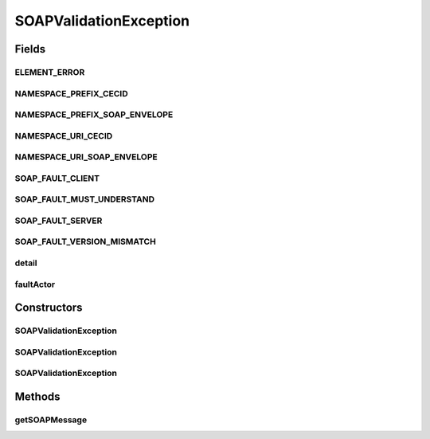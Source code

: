 .. java:import:: hk.hku.cecid.ebms.pkg EbxmlMessage

.. java:import:: javax.xml.soap Detail

.. java:import:: javax.xml.soap DetailEntry

.. java:import:: javax.xml.soap MessageFactory

.. java:import:: javax.xml.soap Name

.. java:import:: javax.xml.soap SOAPBody

.. java:import:: javax.xml.soap SOAPEnvelope

.. java:import:: javax.xml.soap SOAPException

.. java:import:: javax.xml.soap SOAPFault

.. java:import:: javax.xml.soap SOAPMessage

.. java:import:: javax.xml.soap SOAPPart

SOAPValidationException
=======================

.. java:package:: hk.hku.cecid.ebms.pkg.validation
   :noindex:

.. java:type:: public class SOAPValidationException extends ValidationException

   Exception class that can generate SOAP fault messages from the information it has been given.

   :author: Frankie Lam

Fields
------
ELEMENT_ERROR
^^^^^^^^^^^^^

.. java:field:: static final String ELEMENT_ERROR
   :outertype: SOAPValidationException

   Error element to be embedded in the detail entries

NAMESPACE_PREFIX_CECID
^^^^^^^^^^^^^^^^^^^^^^

.. java:field:: static final String NAMESPACE_PREFIX_CECID
   :outertype: SOAPValidationException

   CECID namespace prefix

NAMESPACE_PREFIX_SOAP_ENVELOPE
^^^^^^^^^^^^^^^^^^^^^^^^^^^^^^

.. java:field:: static final String NAMESPACE_PREFIX_SOAP_ENVELOPE
   :outertype: SOAPValidationException

   SOAP Envelope namespace prefix.

NAMESPACE_URI_CECID
^^^^^^^^^^^^^^^^^^^

.. java:field:: static final String NAMESPACE_URI_CECID
   :outertype: SOAPValidationException

   CECID Elements namespace

NAMESPACE_URI_SOAP_ENVELOPE
^^^^^^^^^^^^^^^^^^^^^^^^^^^

.. java:field:: static final String NAMESPACE_URI_SOAP_ENVELOPE
   :outertype: SOAPValidationException

   SOAP Envelope namespace.

SOAP_FAULT_CLIENT
^^^^^^^^^^^^^^^^^

.. java:field:: public static final String SOAP_FAULT_CLIENT
   :outertype: SOAPValidationException

   SOAP Fault code indicating a client fault that the message should not be resent without change.

SOAP_FAULT_MUST_UNDERSTAND
^^^^^^^^^^^^^^^^^^^^^^^^^^

.. java:field:: public static final String SOAP_FAULT_MUST_UNDERSTAND
   :outertype: SOAPValidationException

   SOAP Fault code indicating that the client cannot interpret an immediate child of the header element having mustUnderstand equals to "1".

SOAP_FAULT_SERVER
^^^^^^^^^^^^^^^^^

.. java:field:: public static final String SOAP_FAULT_SERVER
   :outertype: SOAPValidationException

   SOAP Fault code indicating a server fault that the message may succeed by resending at a later time.

SOAP_FAULT_VERSION_MISMATCH
^^^^^^^^^^^^^^^^^^^^^^^^^^^

.. java:field:: public static final String SOAP_FAULT_VERSION_MISMATCH
   :outertype: SOAPValidationException

   SOAP Fault code indicating version mismatch.

detail
^^^^^^

.. java:field:: protected final String detail
   :outertype: SOAPValidationException

   SOAP Fault detail.

faultActor
^^^^^^^^^^

.. java:field:: protected final String faultActor
   :outertype: SOAPValidationException

   SOAP Fault Actor.

Constructors
------------
SOAPValidationException
^^^^^^^^^^^^^^^^^^^^^^^

.. java:constructor:: public SOAPValidationException(String faultCode, String faultString)
   :outertype: SOAPValidationException

   Constructs a \ ``SOAPValidationException``\  object given its fault code and fault string.

   :param faultCode: Fault codes as specified in the SOAP 1.1 specification
   :param faultString: Human readable explanation of the fault.

SOAPValidationException
^^^^^^^^^^^^^^^^^^^^^^^

.. java:constructor:: public SOAPValidationException(String faultCode, String faultString, String detail)
   :outertype: SOAPValidationException

   Constructs a \ ``SOAPValidationException``\  object given its fault code and fault string.

   :param faultCode: Fault codes as specified in the SOAP 1.1 specification
   :param faultString: Human readable explanation of the fault.
   :param detail: Specific error information related to the SOAP Body element. It must be present if the SOAP Body cannot be processed successfully, and must NOT be present if the error is caused by header entries.

SOAPValidationException
^^^^^^^^^^^^^^^^^^^^^^^

.. java:constructor:: public SOAPValidationException(String faultCode, String faultString, String faultActor, String detail)
   :outertype: SOAPValidationException

   Constructs a \ ``SOAPValidationException``\  object given its fault code and fault string.

   :param faultCode: Fault codes as specified in the SOAP 1.1 specification
   :param faultString: Human readable explanation of the fault.
   :param faultActor: Information on who caused the fault to happen.
   :param detail: Specific error information related to the SOAP Body element. It must be present if the SOAP Body cannot be processed successfully, and must NOT be present if the error is caused by header entries.

Methods
-------
getSOAPMessage
^^^^^^^^^^^^^^

.. java:method:: public SOAPMessage getSOAPMessage()
   :outertype: SOAPValidationException

   Get SOAP Fault message from the information given.

   :return: \ ``SOAPMessage``\  object containing Fault element.


